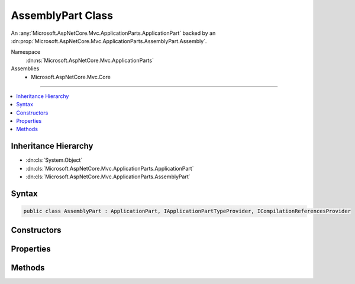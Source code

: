 

AssemblyPart Class
==================






An :any:`Microsoft.AspNetCore.Mvc.ApplicationParts.ApplicationPart` backed by an :dn:prop:`Microsoft.AspNetCore.Mvc.ApplicationParts.AssemblyPart.Assembly`\.


Namespace
    :dn:ns:`Microsoft.AspNetCore.Mvc.ApplicationParts`
Assemblies
    * Microsoft.AspNetCore.Mvc.Core

----

.. contents::
   :local:



Inheritance Hierarchy
---------------------


* :dn:cls:`System.Object`
* :dn:cls:`Microsoft.AspNetCore.Mvc.ApplicationParts.ApplicationPart`
* :dn:cls:`Microsoft.AspNetCore.Mvc.ApplicationParts.AssemblyPart`








Syntax
------

.. code-block:: csharp

    public class AssemblyPart : ApplicationPart, IApplicationPartTypeProvider, ICompilationReferencesProvider








.. dn:class:: Microsoft.AspNetCore.Mvc.ApplicationParts.AssemblyPart
    :hidden:

.. dn:class:: Microsoft.AspNetCore.Mvc.ApplicationParts.AssemblyPart

Constructors
------------

.. dn:class:: Microsoft.AspNetCore.Mvc.ApplicationParts.AssemblyPart
    :noindex:
    :hidden:

    
    .. dn:constructor:: Microsoft.AspNetCore.Mvc.ApplicationParts.AssemblyPart.AssemblyPart(System.Reflection.Assembly)
    
        
    
        
        Initalizes a new :any:`Microsoft.AspNetCore.Mvc.ApplicationParts.AssemblyPart` instance.
    
        
    
        
        :type assembly: System.Reflection.Assembly
    
        
        .. code-block:: csharp
    
            public AssemblyPart(Assembly assembly)
    

Properties
----------

.. dn:class:: Microsoft.AspNetCore.Mvc.ApplicationParts.AssemblyPart
    :noindex:
    :hidden:

    
    .. dn:property:: Microsoft.AspNetCore.Mvc.ApplicationParts.AssemblyPart.Assembly
    
        
    
        
        Gets the :dn:prop:`Microsoft.AspNetCore.Mvc.ApplicationParts.AssemblyPart.Assembly` of the :any:`Microsoft.AspNetCore.Mvc.ApplicationParts.ApplicationPart`\.
    
        
        :rtype: System.Reflection.Assembly
    
        
        .. code-block:: csharp
    
            public Assembly Assembly { get; }
    
    .. dn:property:: Microsoft.AspNetCore.Mvc.ApplicationParts.AssemblyPart.Name
    
        
    
        
        Gets the name of the :any:`Microsoft.AspNetCore.Mvc.ApplicationParts.ApplicationPart`\.
    
        
        :rtype: System.String
    
        
        .. code-block:: csharp
    
            public override string Name { get; }
    
    .. dn:property:: Microsoft.AspNetCore.Mvc.ApplicationParts.AssemblyPart.Types
    
        
        :rtype: System.Collections.Generic.IEnumerable<System.Collections.Generic.IEnumerable`1>{System.Reflection.TypeInfo<System.Reflection.TypeInfo>}
    
        
        .. code-block:: csharp
    
            public IEnumerable<TypeInfo> Types { get; }
    

Methods
-------

.. dn:class:: Microsoft.AspNetCore.Mvc.ApplicationParts.AssemblyPart
    :noindex:
    :hidden:

    
    .. dn:method:: Microsoft.AspNetCore.Mvc.ApplicationParts.AssemblyPart.GetReferencePaths()
    
        
        :rtype: System.Collections.Generic.IEnumerable<System.Collections.Generic.IEnumerable`1>{System.String<System.String>}
    
        
        .. code-block:: csharp
    
            public IEnumerable<string> GetReferencePaths()
    

